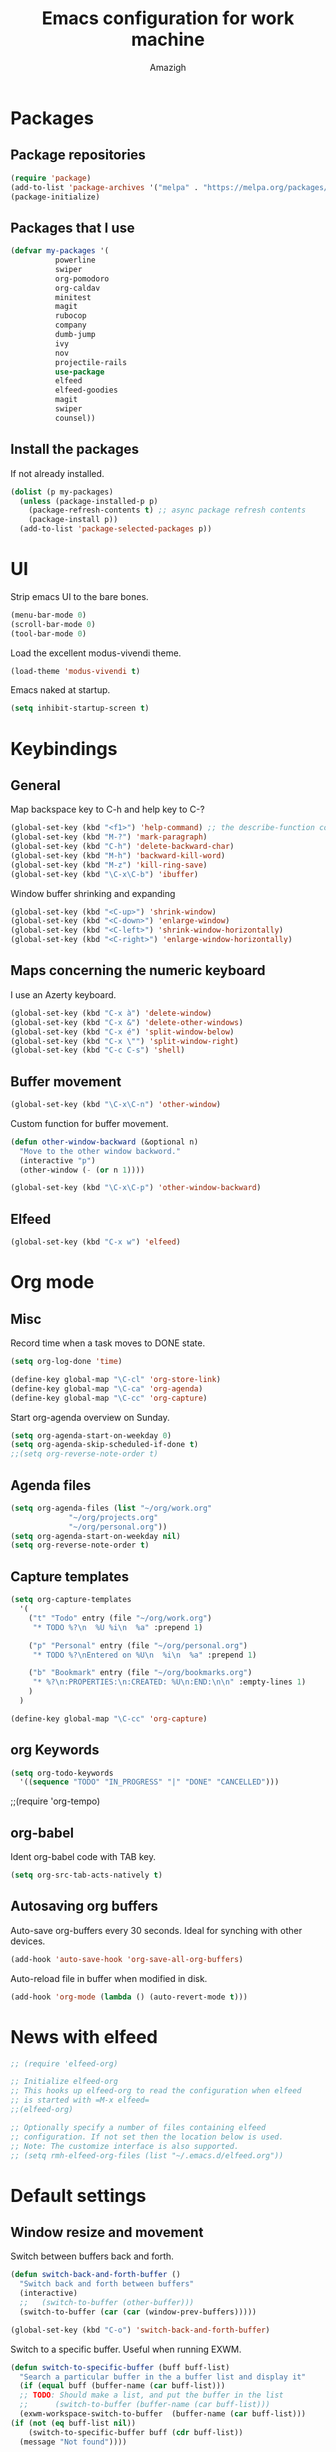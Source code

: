 #+TITLE: Emacs configuration for work machine
#+AUTHOR: Amazigh

* Packages
** Package repositories

#+BEGIN_SRC emacs-lisp
  (require 'package)
  (add-to-list 'package-archives '("melpa" . "https://melpa.org/packages/") t)
  (package-initialize)
#+END_SRC

** Packages that I use
   #+BEGIN_SRC emacs-lisp
     (defvar my-packages '(
			   powerline
			   swiper
			   org-pomodoro
			   org-caldav
			   minitest
			   magit
			   rubocop
			   company
			   dumb-jump
			   ivy
			   nov
			   projectile-rails
			   use-package
			   elfeed
			   elfeed-goodies
			   magit
			   swiper
			   counsel))
   #+END_SRC

** Install the packages
If not already installed. 

#+BEGIN_SRC emacs-lisp
  (dolist (p my-packages)
    (unless (package-installed-p p)
      (package-refresh-contents t) ;; async package refresh contents
      (package-install p))
    (add-to-list 'package-selected-packages p))
#+END_SRC

* UI
  Strip emacs UI to the bare bones.
  
  #+BEGIN_SRC emacs-lisp
    (menu-bar-mode 0)
    (scroll-bar-mode 0)
    (tool-bar-mode 0)
#+END_SRC

  Load the excellent modus-vivendi theme. 

  #+BEGIN_SRC emacs-lisp
    (load-theme 'modus-vivendi t)
  #+END_SRC
  
  Emacs naked at startup. 

  #+BEGIN_SRC emacs-lisp 
    (setq inhibit-startup-screen t)
  #+END_SRC

* Keybindings
** General

Map backspace key to C-h and help key to C-?

#+BEGIN_SRC emacs-lisp
  (global-set-key (kbd "<f1>") 'help-command) ;; the describe-function command
  (global-set-key (kbd "M-?") 'mark-paragraph)
  (global-set-key (kbd "C-h") 'delete-backward-char)
  (global-set-key (kbd "M-h") 'backward-kill-word)
  (global-set-key (kbd "M-z") 'kill-ring-save)
  (global-set-key (kbd "\C-x\C-b") 'ibuffer)
#+END_SRC

Window buffer shrinking and expanding

#+BEGIN_SRC emacs-lisp
  (global-set-key (kbd "<C-up>") 'shrink-window)
  (global-set-key (kbd "<C-down>") 'enlarge-window)
  (global-set-key (kbd "<C-left>") 'shrink-window-horizontally)
  (global-set-key (kbd "<C-right>") 'enlarge-window-horizontally)
#+END_SRC

** Maps concerning the numeric keyboard

   I use an Azerty keyboard. 

#+BEGIN_SRC emacs-lisp
  (global-set-key (kbd "C-x à") 'delete-window)
  (global-set-key (kbd "C-x &") 'delete-other-windows)
  (global-set-key (kbd "C-x é") 'split-window-below)
  (global-set-key (kbd "C-x \"") 'split-window-right)
  (global-set-key (kbd "C-c C-s") 'shell)
#+END_SRC

** Buffer movement

#+BEGIN_SRC emacs-lisp
  (global-set-key (kbd "\C-x\C-n") 'other-window)
#+END_SRC

Custom function for buffer movement.

#+BEGIN_SRC emacs-lisp
  (defun other-window-backward (&optional n)
    "Move to the other window backword."
    (interactive "p")
    (other-window (- (or n 1))))

  (global-set-key (kbd "\C-x\C-p") 'other-window-backward)
#+END_SRC

** Elfeed

   #+BEGIN_SRC emacs-lisp
     (global-set-key (kbd "C-x w") 'elfeed)
   #+END_SRC

* Org mode
** Misc
   
   Record time when a task moves to DONE state. 

   #+BEGIN_SRC emacs-lisp
     (setq org-log-done 'time)
   #+END_SRC

   #+BEGIN_SRC emacs-lisp
     (define-key global-map "\C-cl" 'org-store-link)
     (define-key global-map "\C-ca" 'org-agenda)
     (define-key global-map "\C-cc" 'org-capture)
   #+END_SRC

   Start org-agenda overview on Sunday. 

   #+BEGIN_SRC emacs-lisp
     (setq org-agenda-start-on-weekday 0) 
     (setq org-agenda-skip-scheduled-if-done t)
     ;;(setq org-reverse-note-order t)
   #+END_SRC

** Agenda files
   #+BEGIN_SRC emacs-lisp
     (setq org-agenda-files (list "~/org/work.org"
				  "~/org/projects.org"
				  "~/org/personal.org"))
     (setq org-agenda-start-on-weekday nil)
     (setq org-reverse-note-order t)
   #+END_SRC

** Capture templates

   #+BEGIN_SRC emacs-lisp
     (setq org-capture-templates
	   '(
	     ("t" "Todo" entry (file "~/org/work.org")
	      "* TODO %?\n  %U %i\n  %a" :prepend 1)

	     ("p" "Personal" entry (file "~/org/personal.org")
	      "* TODO %?\nEntered on %U\n  %i\n  %a" :prepend 1)

	     ("b" "Bookmark" entry (file "~/org/bookmarks.org")
	      "* %?\n:PROPERTIES:\n:CREATED: %U\n:END:\n\n" :empty-lines 1)
	     )
	   )

     (define-key global-map "\C-cc" 'org-capture)
   #+END_SRC

** org Keywords

   #+BEGIN_SRC emacs-lisp
     (setq org-todo-keywords
	   '((sequence "TODO" "IN_PROGRESS" "|" "DONE" "CANCELLED")))
   #+END_SRC

   ;;(require 'org-tempo)
** org-babel

   Ident org-babel code with TAB key.

   #+BEGIN_SRC emacs-lisp
     (setq org-src-tab-acts-natively t)
   #+END_SRC

** Autosaving org buffers 
   Auto-save org-buffers every 30 seconds. Ideal for synching with other devices.  
   

   #+BEGIN_SRC emacs-lisp
     (add-hook 'auto-save-hook 'org-save-all-org-buffers)
   #+END_SRC

   Auto-reload file in buffer when modified in disk. 

   #+BEGIN_SRC emacs-lisp
     (add-hook 'org-mode (lambda () (auto-revert-mode t)))
   #+END_SRC

* News with elfeed
  #+BEGIN_SRC emacs-lisp
    ;; (require 'elfeed-org)

    ;; Initialize elfeed-org
    ;; This hooks up elfeed-org to read the configuration when elfeed
    ;; is started with =M-x elfeed=
    ;;(elfeed-org)

    ;; Optionally specify a number of files containing elfeed
    ;; configuration. If not set then the location below is used.
    ;; Note: The customize interface is also supported.
    ;; (setq rmh-elfeed-org-files (list "~/.emacs.d/elfeed.org"))
  #+END_SRC
* Default settings
** Window resize and movement

   Switch between buffers back and forth. 
     
   #+BEGIN_SRC emacs-lisp
     (defun switch-back-and-forth-buffer ()
       "Switch back and forth between buffers"
       (interactive)
       ;;   (switch-to-buffer (other-buffer)))
       (switch-to-buffer (car (car (window-prev-buffers)))))

     (global-set-key (kbd "C-o") 'switch-back-and-forth-buffer)
  #+END_SRC

   Switch to a specific buffer. Useful when running EXWM. 

  #+BEGIN_SRC emacs-lisp
    (defun switch-to-specific-buffer (buff buff-list)
      "Search a particular buffer in the a buffer list and display it"
      (if (equal buff (buffer-name (car buff-list)))
	  ;; TODO: Should make a list, and put the buffer in the list
	  ;;      (switch-to-buffer (buffer-name (car buff-list)))
	  (exwm-workspace-switch-to-buffer  (buffer-name (car buff-list)))
	(if (not (eq buff-list nil))
	    (switch-to-specific-buffer buff (cdr buff-list))
	  (message "Not found"))))

    (defun switch-to-program (program)
      "Switch to program"
      (interactive)
      (switch-to-specific-buffer program (buffer-list)))

    (defun switch-to-firefox ()
      "Switch to program"
      (interactive)
      (switch-to-specific-buffer '"Firefox-esr" (buffer-list)))

    (global-set-key (kbd "C-s-f") 'switch-to-firefox)
   #+END_SRC
					     
** Font 
   #+BEGIN_SRC emacs-lisp
     (set-face-attribute 'default nil :height 130)
   #+END_SRC

** Powerline
  
 #+BEGIN_SRC emacs-lisp
   (require 'powerline)
   (powerline-default-theme)


   ;; emacs source files 
   ;;(setq find-function-C-source-directory "~/src/emacs-26.1/src/")




   ;; tramp: remote file access
   (setq tramp-default-method "ssh")
   #+END_SRC

** Auto-save temporary files in /tmp
   #+BEGIN_SRC emacs-lisp
     (setq backup-directory-alist
	   `((".*" . ,temporary-file-directory)))
     (setq auto-save-file-name-transforms
	   `((".*" ,temporary-file-directory t)))
#+END_SRC

** Reloading files when changed on disc 

   Coupled with the hook added auto-save mode that saves all org buffers,
   This is ideal when synching between multpile devices.

   #+BEGIN_SRC emacs-lisp
     (global-auto-revert-mode t)
   #+END_SRC

* Ivy
  #+BEGIN_SRC emacs-lisp
    (ivy-mode 1)
    (global-set-key (kbd "C-s") 'swiper)
    (global-set-key (kbd "M-x") 'counsel-M-x)
    (global-set-key (kbd "M-x") 'execute-extended-command)
    (global-set-key (kbd "C-x C-f") 'counsel-find-file)
					    ;(global-set-key (kbd "<f1> f") 'counsel-describe-function)
    (global-set-key (kbd "<f1> v") 'counsel-describe-variable)
    (global-set-key (kbd "<f1> l") 'counsel-find-library)
    (global-set-key (kbd "<f2> i") 'counsel-info-lookup-symbol)
    (global-set-key (kbd "<f2> u") 'counsel-unicode-char)
  #+END_SRC

* Custom-file

  #+BEGIN_SRC emacs-lisp
    (setq custom-file "~/.emacs.d/custom-settings.el")
    (load custom-file t)
  #+END_SRC

* Programming
** Projectile rails 
   #+BEGIN_SRC emacs-lisp
     (projectile-rails-global-mode)
     (define-key projectile-rails-mode-map (kbd "C-c r") 'projectile-rails-command-map)
   #+END_SRC
** Ruby 
*** Minitest
   #+BEGIN_SRC emacs-lisp
   (add-hook 'ruby-mode-hook 'minitest-mode)
   #+END_SRC
*** Hooks
    #+BEGIN_SRC emacs-lisp
      (add-hook 'ruby-mode-hook 'linum-mode)
      (add-hook 'ruby-mode-hook 'company-mode)
    #+END_SRC
